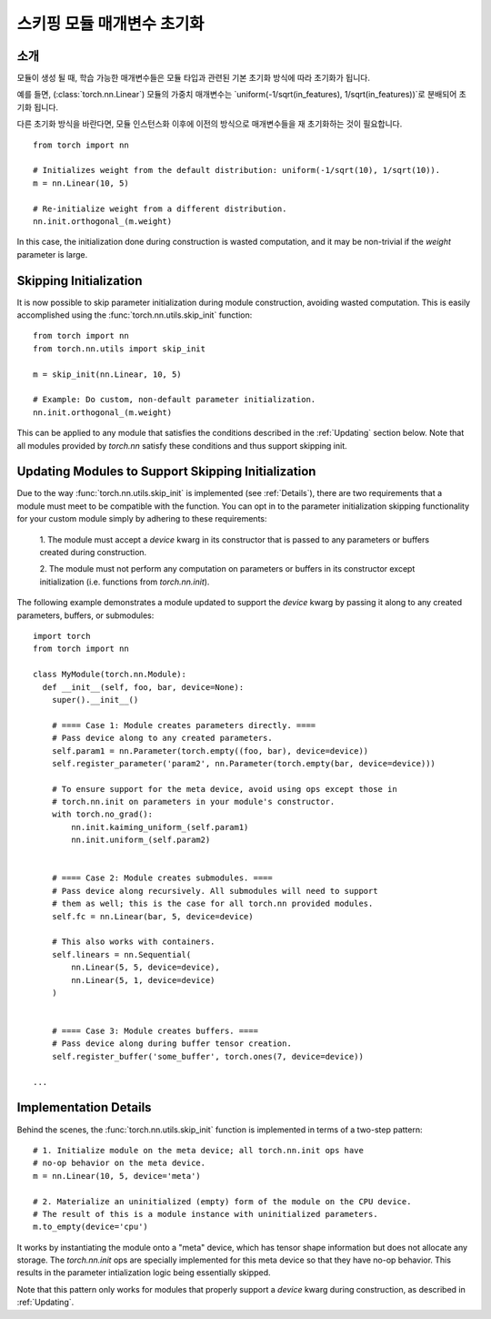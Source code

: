 스키핑 모듈 매개변수 초기화
========================================

소개
------------

모듈이 생성 될 때, 학습 가능한 매개변수들은 모듈 타입과 관련된 기본 초기화 방식에 따라 초기화가 됩니다.

예를 들면, (:class:`torch.nn.Linear`) 모듈의 가중치 매개변수는 `uniform(-1/sqrt(in_features), 1/sqrt(in_features))`로 분배되어 초기화 됩니다.

다른 초기화 방식을 바란다면, 모듈 인스턴스화 이후에 이전의 방식으로 매개변수들을 재 초기화하는 것이 필요합니다.

::

    from torch import nn

    # Initializes weight from the default distribution: uniform(-1/sqrt(10), 1/sqrt(10)).
    m = nn.Linear(10, 5)

    # Re-initialize weight from a different distribution.
    nn.init.orthogonal_(m.weight)

In this case, the initialization done during construction is wasted computation, and it may be non-trivial if
the `weight` parameter is large.

Skipping Initialization
-----------------------

It is now possible to skip parameter initialization during module construction, avoiding
wasted computation. This is easily accomplished using the :func:`torch.nn.utils.skip_init` function:

::

    from torch import nn
    from torch.nn.utils import skip_init

    m = skip_init(nn.Linear, 10, 5)

    # Example: Do custom, non-default parameter initialization.
    nn.init.orthogonal_(m.weight)

This can be applied to any module that satisfies the conditions described in the
:ref:`Updating` section below. Note that all modules provided by
`torch.nn` satisfy these conditions and thus support skipping init.

.. _Updating:

Updating Modules to Support Skipping Initialization
---------------------------------------------------

Due to the way :func:`torch.nn.utils.skip_init` is implemented (see :ref:`Details`), there are
two requirements that a module must meet to be compatible with the function.
You can opt in to the parameter initialization skipping functionality for your custom module
simply by adhering to these requirements:

  1. The module must accept a `device` kwarg in its constructor that is passed to any parameters
  or buffers created during construction.

  2. The module must not perform any computation on parameters or buffers in its constructor except
  initialization (i.e. functions from `torch.nn.init`).

The following example demonstrates a module updated to support the `device`
kwarg by passing it along to any created parameters, buffers, or submodules:

::

    import torch
    from torch import nn

    class MyModule(torch.nn.Module):
      def __init__(self, foo, bar, device=None):
        super().__init__()

        # ==== Case 1: Module creates parameters directly. ====
        # Pass device along to any created parameters.
        self.param1 = nn.Parameter(torch.empty((foo, bar), device=device))
        self.register_parameter('param2', nn.Parameter(torch.empty(bar, device=device)))

        # To ensure support for the meta device, avoid using ops except those in
        # torch.nn.init on parameters in your module's constructor.
        with torch.no_grad():
            nn.init.kaiming_uniform_(self.param1)
            nn.init.uniform_(self.param2)


        # ==== Case 2: Module creates submodules. ====
        # Pass device along recursively. All submodules will need to support
        # them as well; this is the case for all torch.nn provided modules.
        self.fc = nn.Linear(bar, 5, device=device)

        # This also works with containers.
        self.linears = nn.Sequential(
            nn.Linear(5, 5, device=device),
            nn.Linear(5, 1, device=device)
        )


        # ==== Case 3: Module creates buffers. ====
        # Pass device along during buffer tensor creation.
        self.register_buffer('some_buffer', torch.ones(7, device=device))

    ...

.. _Details:

Implementation Details
----------------------

Behind the scenes, the :func:`torch.nn.utils.skip_init` function is implemented in terms of a two-step pattern:

::

    # 1. Initialize module on the meta device; all torch.nn.init ops have
    # no-op behavior on the meta device.
    m = nn.Linear(10, 5, device='meta')

    # 2. Materialize an uninitialized (empty) form of the module on the CPU device.
    # The result of this is a module instance with uninitialized parameters.
    m.to_empty(device='cpu')

It works by instantiating the module onto a "meta" device, which has tensor shape information
but does not allocate any storage. The `torch.nn.init` ops are specially implemented for this meta device
so that they have no-op behavior. This results in the parameter intialization logic being essentially skipped.

Note that this pattern only works for modules that properly support a `device` kwarg during construction, as
described in :ref:`Updating`.

